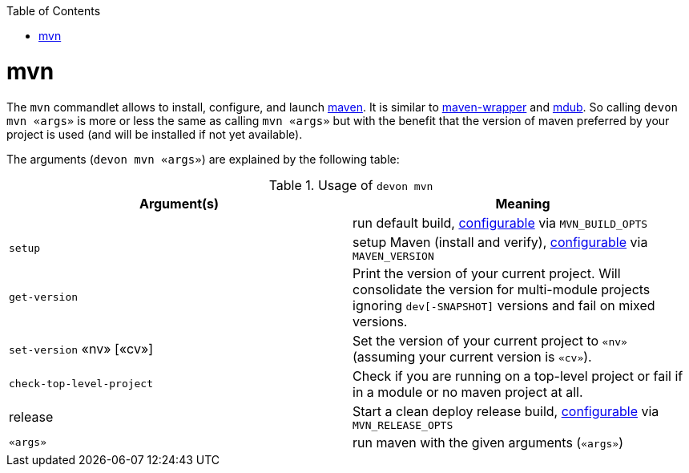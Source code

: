 :toc:
toc::[]

= mvn

The `mvn` commandlet allows to install, configure, and launch https://maven.apache.org/[maven]. It is similar to https://github.com/takari/maven-wrapper[maven-wrapper] and https://github.com/dansomething/mdub[mdub]. So calling `devon mvn «args»` is more or less the same as calling `mvn «args»` but with the benefit that the version of maven preferred by your project is used (and will be installed if not yet available).

The arguments (`devon mvn «args»`) are explained by the following table:

.Usage of `devon mvn`
[options="header"]
|=======================
|*Argument(s)*             |*Meaning*
|                          |run default build, link:configuration.asciidoc[configurable] via `MVN_BUILD_OPTS`
|`setup`                   |setup Maven (install and verify), link:configuration.asciidoc[configurable] via `MAVEN_VERSION`
|`get-version`             |Print the version of your current project. Will consolidate the version for multi-module projects ignoring `dev[-SNAPSHOT]` versions and fail on mixed versions.
|`set-version` «nv» [«cv»] |Set the version of your current project to `«nv»` (assuming your current version is `«cv»`).
|`check-top-level-project` |Check if you are running on a top-level project or fail if in a module or no maven project at all.
|release                   |Start a clean deploy release build, link:configuration.asciidoc[configurable] via `MVN_RELEASE_OPTS`
|`«args»`        |run maven with the given arguments (`«args»`)
|=======================
